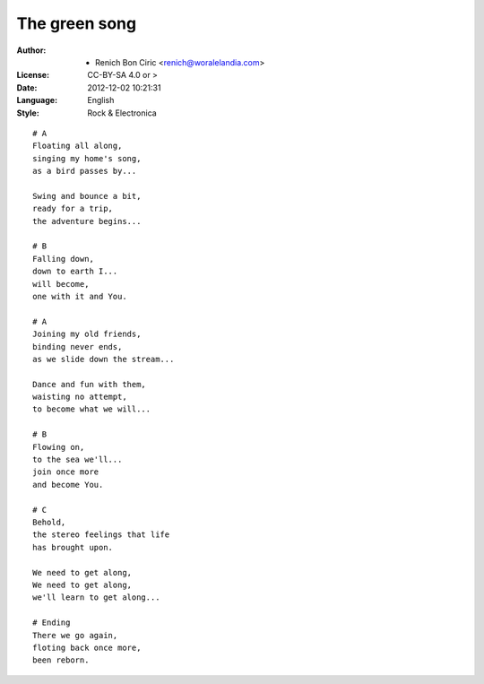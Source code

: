 ==============
The green song
==============

:Author:
    - Renich Bon Ciric <renich@woralelandia.com>

:License:
    CC-BY-SA 4.0 or >

:Date:
    2012-12-02 10:21:31

:Language:
    English

:Style:
    Rock & Electronica

::

    # A
    Floating all along,
    singing my home's song,
    as a bird passes by...

    Swing and bounce a bit,
    ready for a trip,
    the adventure begins...

    # B
    Falling down,
    down to earth I...
    will become,
    one with it and You.

    # A
    Joining my old friends,
    binding never ends,
    as we slide down the stream...

    Dance and fun with them,
    waisting no attempt,
    to become what we will...

    # B
    Flowing on,
    to the sea we'll...
    join once more
    and become You.

    # C
    Behold,
    the stereo feelings that life
    has brought upon.

    We need to get along,
    We need to get along,
    we'll learn to get along...

    # Ending
    There we go again,
    floting back once more,
    been reborn.
